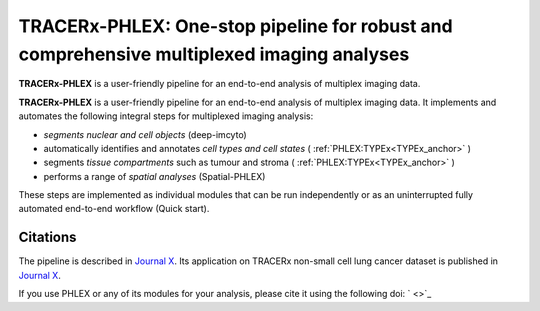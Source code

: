 TRACERx-PHLEX: One-stop pipeline for robust and comprehensive multiplexed imaging analyses
=============

**TRACERx-PHLEX** is a user-friendly pipeline for an end-to-end analysis of multiplex imaging data.

**TRACERx-PHLEX** is a user-friendly pipeline for an end-to-end analysis of multiplex imaging data.
It implements and automates the following integral steps for multiplexed imaging analysis:

- *segments nuclear and cell objects* (deep-imcyto)
- automatically identifies and annotates *cell types and cell states* ( :ref:`PHLEX:TYPEx<TYPEx_anchor>` )
- segments *tissue compartments* such as tumour and stroma ( :ref:`PHLEX:TYPEx<TYPEx_anchor>` )
- performs a range of *spatial analyses* (Spatial-PHLEX)

.. image:: _files/images/figure1_zoo_wbg.png
        :width: 700
        :alt: Alternative text

These steps are implemented as individual modules that can be run independently or as an uninterrupted fully automated end-to-end workflow (Quick start).

Citations
+++++++++++++++
The pipeline is described in `Journal X <https://biorxiv.org>`_.
Its application on TRACERx non-small cell lung cancer dataset is published in `Journal X <https://biorxiv.org>`_.

If you use PHLEX or any of its modules for your analysis, please cite it using the following doi: ` <>`_




